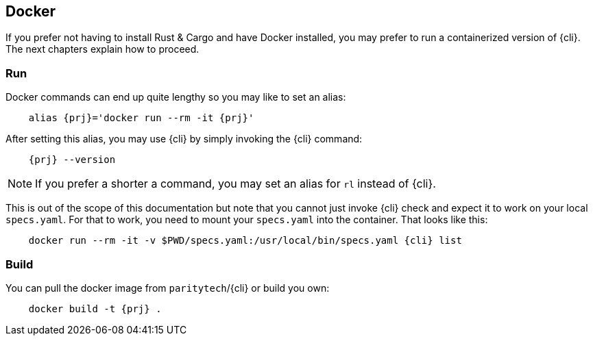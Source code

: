 
== Docker

If you prefer not having to install Rust & Cargo and have Docker installed, you may prefer to run a containerized
version of {cli}. The next chapters explain how to proceed.

=== Run

Docker commands can end up quite lengthy so you may like to set an alias:

[subs="attributes+"]
----
    alias {prj}='docker run --rm -it {prj}'
----

After setting this alias, you may use {cli} by simply invoking the {cli} command:

[subs="attributes+"]
----
    {prj} --version
----

NOTE: If you prefer a shorter a command, you may set an alias for `rl` instead of {cli}.

This is out of the scope of this documentation but note that you cannot just invoke {cli} check and expect it to work on
your local `specs.yaml`. For that to work, you need to mount your `specs.yaml` into the container. That looks like this:

[subs="attributes+"]
----
    docker run --rm -it -v $PWD/specs.yaml:/usr/local/bin/specs.yaml {cli} list
----

=== Build

You can pull the docker image from `paritytech`/{cli} or build you own:

[subs="attributes+"]
----
    docker build -t {prj} .
----
